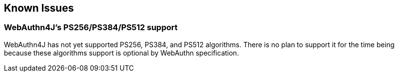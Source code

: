 == Known Issues

=== WebAuthn4J's PS256/PS384/PS512 support

WebAuthn4J has not yet supported PS256, PS384, and PS512 algorithms.
There is no plan to support it for the time being because these algorithms support is optional by WebAuthn specification.
